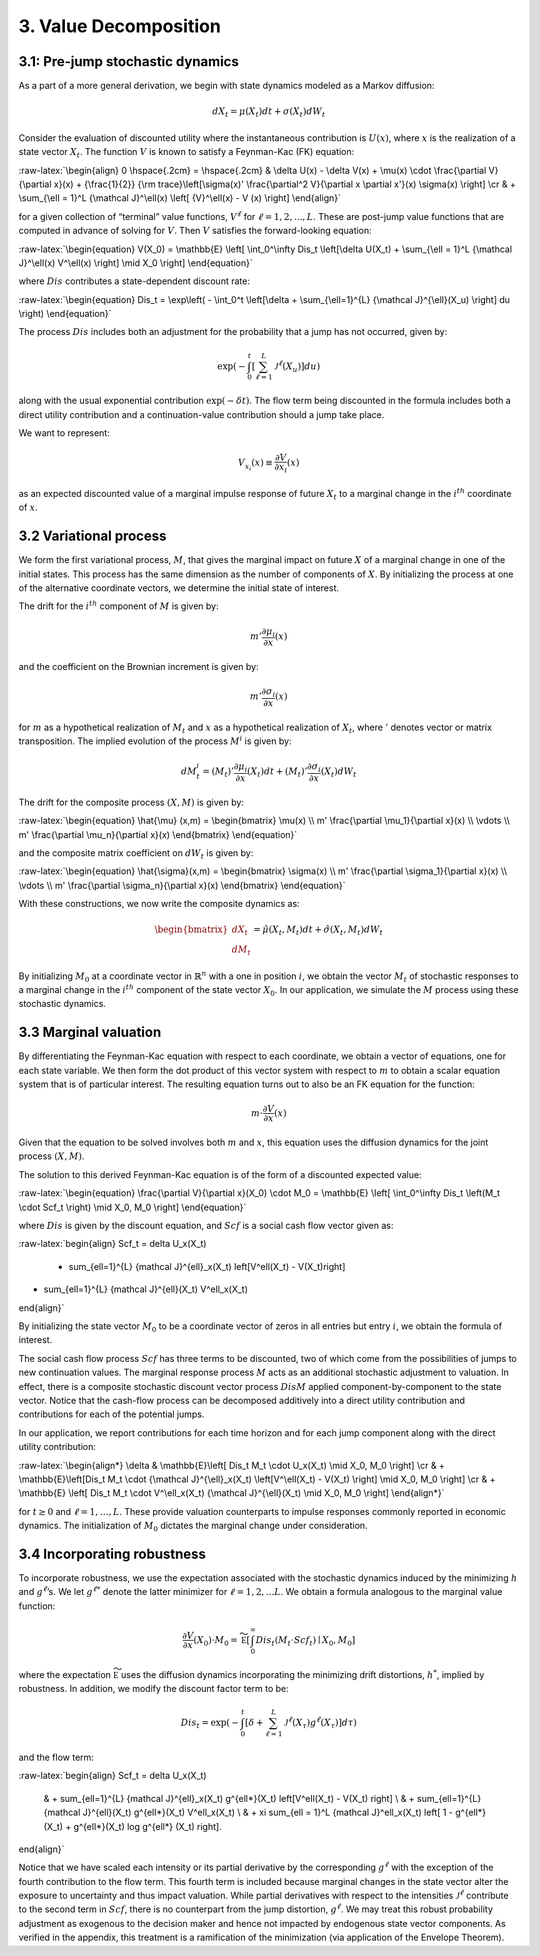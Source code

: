 3. Value Decomposition
======================

3.1: Pre-jump stochastic dynamics
---------------------------------

As a part of a more general derivation, we begin with state dynamics
modeled as a Markov diffusion:

.. math::


   dX_t = \mu(X_t) dt + \sigma(X_t) dW_t

Consider the evaluation of discounted utility where the instantaneous
contribution is :math:`U(x)`, where :math:`x` is the realization of a
state vector :math:`X_t`. The function :math:`V` is known to satisfy a
Feynman-Kac (FK) equation:

:raw-latex:`\begin{align}  
0 \hspace{.2cm} = \hspace{.2cm} & \delta U(x) - \delta V(x) + 
\mu(x) \cdot \frac{\partial V}{\partial x}(x)
+ {\frac{1}{2}} {\rm trace}\left[\sigma(x)' \frac{\partial^2 V}{\partial x \partial x'}(x) \sigma(x) \right] \cr
& + \sum_{\ell = 1}^L {\mathcal J}^\ell(x)  \left[ {V}^\ell(x)   - V (x) \right]
\end{align}`

for a given collection of “terminal” value functions, :math:`V^{\ell}`
for :math:`\ell = 1,2,...,L`. These are post-jump value functions that
are computed in advance of solving for :math:`V`. Then :math:`V`
satisfies the forward-looking equation:

:raw-latex:`\begin{equation}  
V(X_0) = \mathbb{E} \left[ \int_0^\infty Dis_t \left[\delta U(X_t) + \sum_{\ell = 1}^L {\mathcal J}^\ell(x) V^\ell(x) \right] \mid X_0 \right]
\end{equation}`

where :math:`Dis` contributes a state-dependent discount rate:

:raw-latex:`\begin{equation} 
Dis_t = \exp\left( - \int_0^t \left[\delta +  \sum_{\ell=1}^{L}  {\mathcal J}^{\ell}(X_u) \right] du \right)
\end{equation}`

The process :math:`Dis` includes both an adjustment for the probability
that a jump has not occurred, given by:

.. math::


   \exp\left( - \int_0^t \left[ \sum_{\ell=1}^{L}  {\mathcal J}^{\ell}(X_u) \right] du \right)

along with the usual exponential contribution :math:`\exp(-\delta t)`.
The flow term being discounted in the formula includes both a direct
utility contribution and a continuation-value contribution should a jump
take place.

We want to represent:

.. math::


   V_{x_i}(x) \equiv \frac{\partial V}{\partial x_i}(x)

as an expected discounted value of a marginal impulse response of future
:math:`X_t` to a marginal change in the :math:`i^{th}` coordinate of
:math:`x`.

3.2 Variational process
-----------------------

We form the first variational process, :math:`M`, that gives the
marginal impact on future :math:`X` of a marginal change in one of the
initial states. This process has the same dimension as the number of
components of :math:`X`. By initializing the process at one of the
alternative coordinate vectors, we determine the initial state of
interest.

The drift for the :math:`i^{th}` component of :math:`M` is given by:

.. math::


   m' \frac{\partial \mu_i}{\partial x}(x)

and the coefficient on the Brownian increment is given by:

.. math::


   m' \frac{\partial \sigma_i}{\partial x}(x)

for :math:`m` as a hypothetical realization of :math:`M_t` and :math:`x`
as a hypothetical realization of :math:`X_t`, where :math:`'` denotes
vector or matrix transposition. The implied evolution of the process
:math:`M^i` is given by:

.. math::


   dM_{t}^i = \left(M_t\right)'\frac{\partial \mu_i}{\partial x}(X_t) dt + \left({M_t}\right)'\frac{\partial \sigma_i}{\partial x}(X_t) dW_t

The drift for the composite process :math:`(X,M)` is given by:

:raw-latex:`\begin{equation} 
\hat{\mu} (x,m) = \begin{bmatrix} 
\mu(x) \\ 
m' \frac{\partial \mu_1}{\partial x}(x) \\ 
\vdots \\ 
m' \frac{\partial \mu_n}{\partial x}(x) 
\end{bmatrix}
\end{equation}`

and the composite matrix coefficient on :math:`dW_t` is given by:

:raw-latex:`\begin{equation}  
\hat{\sigma}(x,m) = \begin{bmatrix} 
\sigma(x) \\ 
m' \frac{\partial \sigma_1}{\partial x}(x) \\ 
\vdots \\ 
m' \frac{\partial \sigma_n}{\partial x}(x) 
\end{bmatrix}
\end{equation}`

With these constructions, we now write the composite dynamics as:

.. math::

    
   \begin{bmatrix} d X_t \\ d M_t \end{bmatrix} = \hat{\mu}(X_t, M_t) dt + \hat{\sigma}(X_t, M_t) d W_t

By initializing :math:`M_0` at a coordinate vector in
:math:`\mathbb{R}^n` with a one in position :math:`i`, we obtain the
vector :math:`M_t` of stochastic responses to a marginal change in the
:math:`i^{th}` component of the state vector :math:`X_0`. In our
application, we simulate the :math:`M` process using these stochastic
dynamics.

3.3 Marginal valuation
----------------------

By differentiating the Feynman-Kac equation with respect to each
coordinate, we obtain a vector of equations, one for each state
variable. We then form the dot product of this vector system with
respect to :math:`m` to obtain a scalar equation system that is of
particular interest. The resulting equation turns out to also be an FK
equation for the function:

.. math::


   m \cdot \frac{\partial V}{\partial x}(x)

Given that the equation to be solved involves both :math:`m` and
:math:`x`, this equation uses the diffusion dynamics for the joint
process :math:`(X,M)`.

The solution to this derived Feynman-Kac equation is of the form of a
discounted expected value:

:raw-latex:`\begin{equation}  
\frac{\partial V}{\partial x}(X_0) \cdot M_0 = \mathbb{E} \left[ \int_0^\infty Dis_t \left(M_t \cdot Scf_t \right) \mid X_0, M_0 \right]
\end{equation}`

where :math:`Dis` is given by the discount equation, and :math:`Scf` is
a social cash flow vector given as:

:raw-latex:`\begin{align}
Scf_t = \delta U_x(X_t) 
 + \sum_{\ell=1}^{L} {\mathcal J}^{\ell}_x(X_t) \left[V^\ell(X_t) - V(X_t)\right]  
+  \sum_{\ell=1}^{L} {\mathcal J}^{\ell}(X_t) V^\ell_x(X_t)
\end{align}`

By initializing the state vector :math:`M_0` to be a coordinate vector
of zeros in all entries but entry :math:`i`, we obtain the formula of
interest.

The social cash flow process :math:`Scf` has three terms to be
discounted, two of which come from the possibilities of jumps to new
continuation values. The marginal response process :math:`M` acts as an
additional stochastic adjustment to valuation. In effect, there is a
composite stochastic discount vector process :math:`Dis M` applied
component-by-component to the state vector. Notice that the cash-flow
process can be decomposed additively into a direct utility contribution
and contributions for each of the potential jumps.

In our application, we report contributions for each time horizon and
for each jump component along with the direct utility contribution:

:raw-latex:`\begin{align*}
\delta &  \mathbb{E}\left[ Dis_t M_t \cdot U_x(X_t) \mid X_0, M_0 \right]  \cr
& + \mathbb{E}\left[Dis_t M_t \cdot  {\mathcal J}^{\ell}_x(X_t)  \left[V^\ell(X_t)  - V(X_t)  \right] \mid X_0, M_0 \right] \cr  
& + \mathbb{E} \left[  Dis_t M_t \cdot   V^\ell_x(X_t) {\mathcal J}^{\ell}(X_t) \mid X_0, M_0 \right]
\end{align*}`

for :math:`t \geq 0` and :math:`\ell = 1,\dots,L`. These provide
valuation counterparts to impulse responses commonly reported in
economic dynamics. The initialization of :math:`M_0` dictates the
marginal change under consideration.

3.4 Incorporating robustness
----------------------------

To incorporate robustness, we use the expectation associated with the
stochastic dynamics induced by the minimizing :math:`h` and
:math:`g^\ell`\ ’s. We let :math:`g^{\ell *}` denote the latter
minimizer for :math:`\ell = 1, 2, ... L`. We obtain a formula analogous
to the marginal value function:

.. math::


    \frac{\partial V}{\partial x}(X_0) \cdot M_0  =   \widetilde{\mathbb E} \left[ \int_0^\infty  Dis_t \left(M_t \cdot Scf_t \right)  \mid X_0, M_0 \right]

where the expectation :math:`\widetilde{\mathbb E}` uses the diffusion
dynamics incorporating the minimizing drift distortions, :math:`h^*`,
implied by robustness. In addition, we modify the discount factor term
to be:

.. math::


   Dis_t = \exp\left( - \int_0^t \left[\delta +  \sum_{\ell=1}^{L}  {\mathcal J}^{\ell}(X_\tau) g^{\ell*}(X_\tau) \right] d\tau  \right)

and the flow term:

:raw-latex:`\begin{align} 
Scf_t  = \delta U_x(X_t) 
 & + \sum_{\ell=1}^{L} {\mathcal J}^{\ell}_x(X_t) g^{\ell*}(X_t) \left[V^\ell(X_t)  - V(X_t)  \right] \\
 & +  \sum_{\ell=1}^{L}  {\mathcal J}^{\ell}(X_t) g^{\ell*}(X_t)   V^\ell_x(X_t) \\
 & + \xi \sum_{\ell = 1}^L {\mathcal J}^\ell_x(X_t)  \left[ 1 - g^{\ell*}(X_t) + g^{\ell*}(X_t) \log g^{\ell*} (X_t) \right].
\end{align}`

Notice that we have scaled each intensity or its partial derivative by
the corresponding :math:`g^{\ell*}` with the exception of the fourth
contribution to the flow term. This fourth term is included because
marginal changes in the state vector alter the exposure to uncertainty
and thus impact valuation. While partial derivatives with respect to the
intensities :math:`{\mathcal J}^\ell` contribute to the second term in
:math:`Scf`, there is no counterpart from the jump distortion,
:math:`g^{\ell*}`. We may treat this robust probability adjustment as
exogenous to the decision maker and hence not impacted by endogenous
state vector components. As verified in the appendix, this treatment is
a ramification of the minimization (via application of the Envelope
Theorem).
